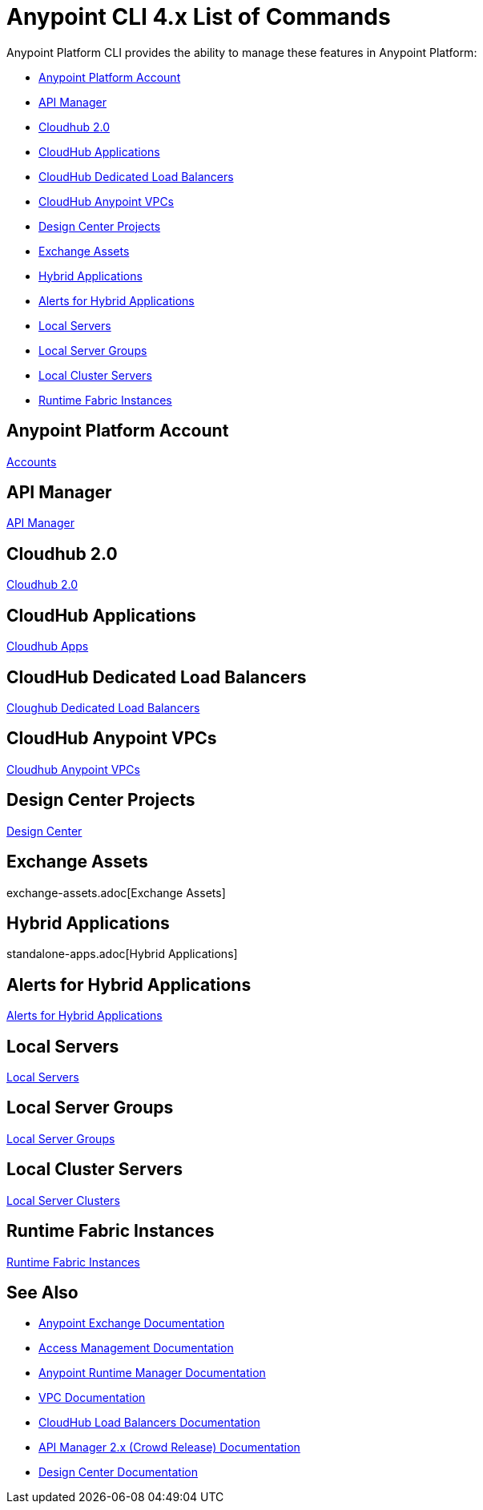 = Anypoint CLI 4.x List of Commands
:page-aliases: runtime-manager::anypoint-platform-cli-commands.adoc, env-business-groups.adoc


Anypoint Platform CLI provides the ability to manage these features in Anypoint Platform:

* <<account>>
* <<api-mgr>>
* <<cloudhub2-apps>>
* <<cloudhub-apps>>
* <<cloudhub-dlb>>
* <<cloudhub-vpc>>
// * <<datagraph-load-balancers>>
// * <<datagraph-source>>
* <<design-center>>
* <<exchange-assets>>
* <<standalone-apps>>
* <<standalone-alerts>>
* <<servers>>
* <<server-groups>>
* <<server-clusters>>
* <<rtf-instances>>

[[account]]
== Anypoint Platform Account

xref:account.adoc[Accounts]

[[api-mgr]]
== API Manager

xref:api-mgr.adoc[API Manager]

[[cloudhub2-apps]]
== Cloudhub 2.0

xref:cloudhub2-apps.adoc[Cloudhub 2.0]

[[cloudhub-apps]]
== CloudHub Applications

xref:cloudhub-apps.adoc[Cloudhub Apps]

[[cloudhub-dlb]]
== CloudHub Dedicated Load Balancers

xref:cloudhub-dlb.adoc[Cloughub Dedicated Load Balancers]

[[cloudhub-vpc]]
== CloudHub Anypoint VPCs

xref:cloudhub-vpc.adoc[Cloudhub Anypoint VPCs]

// [[datagraph-load-balancers]]
// == DataGraph Load Balancers

// xref:datagraph-load-balancer.adoc[DataGraph Load Balancer]

// [[datagraph-source]]
// == DataGraph API Source Management

// xref:datagraph-source.adoc[DataGraph Source]

[[design-center]]
== Design Center Projects

xref:design-center.adoc[Design Center]

[[exchange-assets]]
== Exchange Assets

exchange-assets.adoc[Exchange Assets]

[[standalone-apps]]
== Hybrid Applications

standalone-apps.adoc[Hybrid Applications]

[[standalone-alerts]]
== Alerts for Hybrid Applications

xref:standalone-alerts.adoc[Alerts for Hybrid Applications]

[[servers]]
== Local Servers

xref:servers.adoc[Local Servers]

[[server-groups]]
== Local Server Groups

xref:server-groups.adoc[Local Server Groups]

[[server-clusters]]
== Local Cluster Servers

xref:server-clusters.adoc[Local Server Clusters]

[[rtf-instances]]
== Runtime Fabric Instances

xref:rtf-instances.adoc[Runtime Fabric Instances]

== See Also

* xref:exchange::index.adoc[Anypoint Exchange Documentation]
* xref:access-management::index.adoc[Access Management Documentation]
* xref:runtime-manager::index.adoc[Anypoint Runtime Manager Documentation]
* xref:runtime-manager::virtual-private-cloud.adoc[VPC Documentation]
* xref:runtime-manager::cloudhub-dedicated-load-balancer.adoc[CloudHub Load Balancers Documentation]
* xref:2.x@api-manager::index.adoc[API Manager 2.x (Crowd Release) Documentation]
* xref:design-center::index.adoc[Design Center Documentation]
